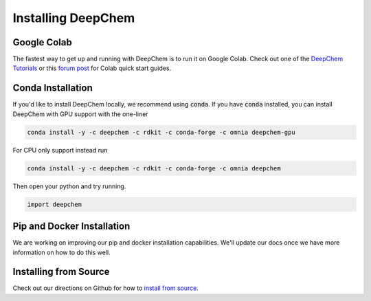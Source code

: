 Installing DeepChem
===================

Google Colab
------------

The fastest way to get up and running with DeepChem is to run it on
Google Colab. Check out one of the `DeepChem Tutorials`_ or this
`forum post`_ for Colab quick start guides.

Conda Installation
------------------
If you'd like to install DeepChem locally, we recommend using
:code:`conda`.  If you have :code:`conda` installed, you can install
DeepChem with GPU support with the one-liner

.. code-block:: bash

    conda install -y -c deepchem -c rdkit -c conda-forge -c omnia deepchem-gpu

For CPU only support instead run

.. code-block:: bash

    conda install -y -c deepchem -c rdkit -c conda-forge -c omnia deepchem

Then open your python and try running.

.. code-block:: python

    import deepchem 

Pip and Docker Installation
---------------------------
We are working on improving our pip and docker installation
capabilities. We'll update our docs once we have more information on
how to do this well.

Installing from Source
----------------------

Check out our directions on Github for how to `install from source`_.

.. _`DeepChem Tutorials`: https://github.com/deepchem/deepchem/tree/master/examples/tutorials
.. _`forum post`: https://forum.deepchem.io/t/getting-deepchem-running-in-colab/81
.. _`install from source`: https://github.com/deepchem/deepchem/blob/master/README.md#linux-64-bit-installation-from-source
